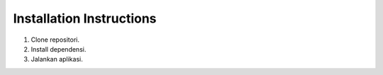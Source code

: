 Installation Instructions
=========================

1. Clone repositori.
2. Install dependensi.
3. Jalankan aplikasi.
